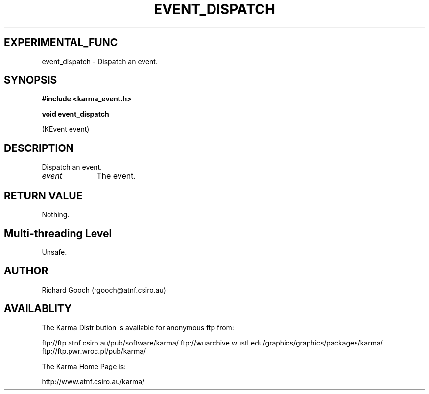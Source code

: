 .TH EVENT_DISPATCH 3 "13 Nov 2005" "Karma Distribution"
.SH EXPERIMENTAL_FUNC
event_dispatch \- Dispatch an event.
.SH SYNOPSIS
.B #include <karma_event.h>
.sp
.B void event_dispatch
.sp
(KEvent event)
.SH DESCRIPTION
Dispatch an event.
.IP \fIevent\fP 1i
The event.
.SH RETURN VALUE
Nothing.
.SH Multi-threading Level
Unsafe.
.SH AUTHOR
Richard Gooch (rgooch@atnf.csiro.au)
.SH AVAILABLITY
The Karma Distribution is available for anonymous ftp from:

ftp://ftp.atnf.csiro.au/pub/software/karma/
ftp://wuarchive.wustl.edu/graphics/graphics/packages/karma/
ftp://ftp.pwr.wroc.pl/pub/karma/

The Karma Home Page is:

http://www.atnf.csiro.au/karma/
